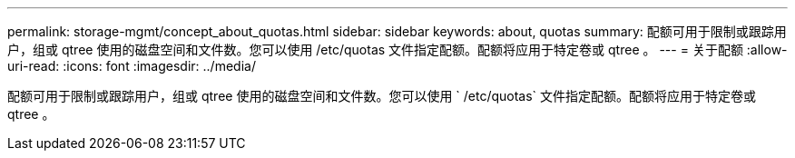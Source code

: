 ---
permalink: storage-mgmt/concept_about_quotas.html 
sidebar: sidebar 
keywords: about, quotas 
summary: 配额可用于限制或跟踪用户，组或 qtree 使用的磁盘空间和文件数。您可以使用 /etc/quotas 文件指定配额。配额将应用于特定卷或 qtree 。 
---
= 关于配额
:allow-uri-read: 
:icons: font
:imagesdir: ../media/


[role="lead"]
配额可用于限制或跟踪用户，组或 qtree 使用的磁盘空间和文件数。您可以使用 ` /etc/quotas` 文件指定配额。配额将应用于特定卷或 qtree 。
